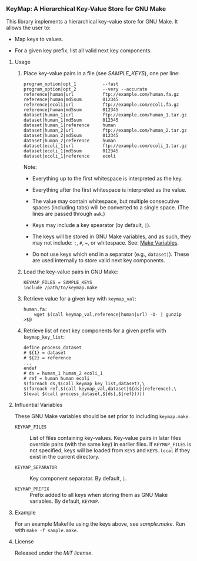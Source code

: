 # -*- mode:org; mode:visual-line; coding:utf-8; -*-

*** KeyMap: A Hierarchical Key-Value Store for GNU Make

This library implements a hierarchical key-value store for GNU Make. It allows the user to:

- Map keys to values.

- For a given key prefix, list all valid next key components.

**** Usage

***** Place key-value pairs in a file (see [[SAMPLE_KEYS]]), one per line:

#+BEGIN_EXAMPLE
program_option|opt_1          --fast
program_option|opt_2          --very --accurate
reference|human|url           ftp://example.com/human.fa.gz
reference|human|md5sum        012345
reference|ecoli|url           ftp://example.com/ecoli.fa.gz
reference|human|md5sum        012345
dataset|human_1|url           ftp://example.com/human_1.tar.gz
dataset|human_1|md5sum        012345
dataset|human_1|reference     human
dataset|human_2|url           ftp://example.com/human_2.tar.gz
dataset|human_2|md5sum        012345
dataset|human_2|reference     human
dataset|ecoli_1|url           ftp://example.com/ecoli_1.tar.gz
dataset|ecoli_1|md5sum        012345
dataset|ecoli_1|reference     ecoli
#+END_EXAMPLE

Note:

- Everything up to the first whitespace is interpreted as the key.

- Everything after the first whitespace is interpreted as the value.

- The value may contain whitespace, but multiple consecutive spaces (including tabs) will be converted to a single space. (The lines are passed through =awk=.)

- Keys may include a key spearator (by default, =|=).

- The keys will be stored in GNU Make variables, and as such, they may not include: =:=, =#=, ===, or whitespace. See: [[https://www.gnu.org/software/make/manual/html_node/Using-Variables.html][Make Variables]].

- Do not use keys which end in a separator (e.g., =dataset|=). These are used internally to store valid next key components.

***** Load the key-value pairs in GNU Make:

#+BEGIN_EXAMPLE
KEYMAP_FILES = SAMPLE_KEYS
include /path/to/keymap.make
#+END_EXAMPLE

***** Retrieve value for a given key with =keymap_val=:

#+BEGIN_EXAMPLE
human.fa:
	wget $(call keymap_val,reference|human|url) -O- | gunzip >$@
#+END_EXAMPLE

***** Retrieve list of next key components for a given prefix with =keymap_key_list=:

#+BEGIN_EXAMPLE
define process_dataset
# ${1} = dataset
# ${2} = reference
...
endef
# ds = human_1 human_2 ecoli_1
# ref = human human ecoli
$(foreach ds,$(call keymap_key_list,dataset),\
$(foreach ref,$(call keymap_val,dataset|${ds}|reference),\
$(eval $(call process_dataset,${ds},${ref}))))
#+END_EXAMPLE

**** Influential Variables

These GNU Make variables should be set prior to including =keymap.make=.

- =KEYMAP_FILES= :: List of files containing key-values. Key-value pairs in later files override pairs (with the same key) in earlier files. If =KEYMAP_FILES= is not specified, keys will be loaded from =KEYS= and =KEYS.local= if they exist in the current directory.

- =KEYMAP_SEPARATOR= :: Key component separator. By default, =|=.

- =KEYMAP_PREFIX= :: Prefix added to all keys when storing them as GNU Make variables. By default, =KEYMAP=.

**** Example

For an example Makefile using the keys above, see [[sample.make]]. Run with =make -f sample.make=.

**** License

Released under the [[LICENSE][MIT license]].

